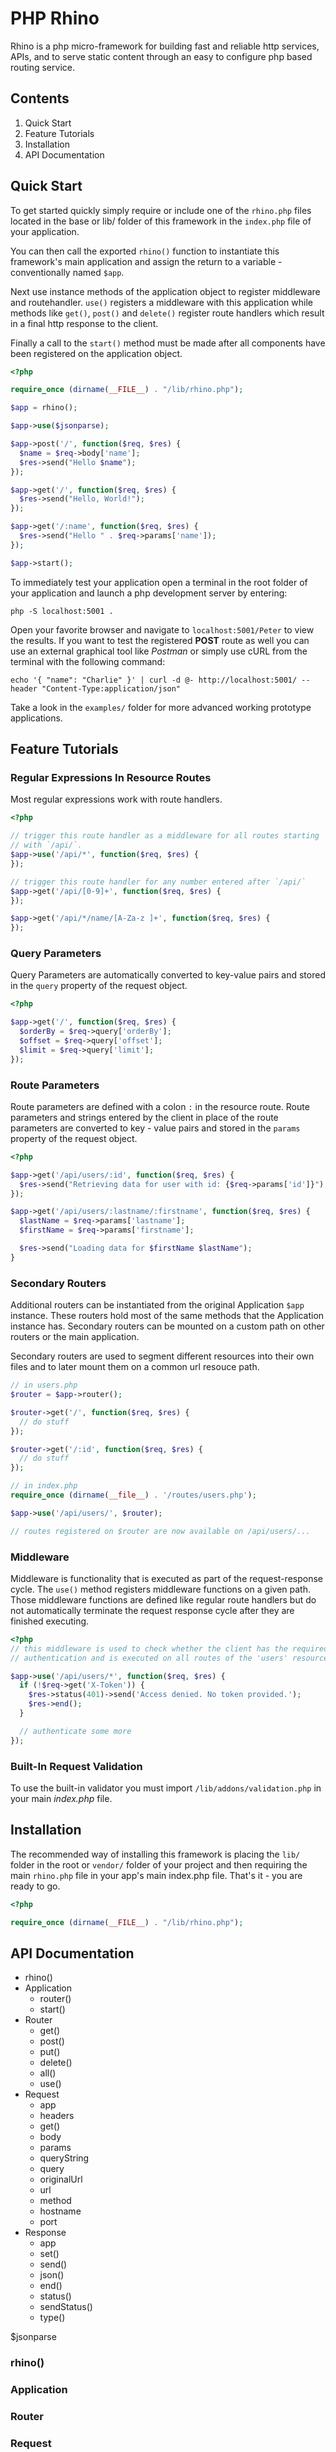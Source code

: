 * PHP Rhino
Rhino is a php micro-framework for building fast and reliable http services, 
APIs, and to serve static content through an easy to configure php based 
routing service.

** Contents
   
1. Quick Start
2. Feature Tutorials
3. Installation
4. API Documentation

** Quick Start
To get started quickly simply require or include one of the =rhino.php= files 
located in the base or lib/ folder of this framework in the =index.php= file
of your application.

You can then call the exported =rhino()= function to instantiate this 
framework's main application and assign the return to a variable - 
conventionally named =$app=.
  
Next use instance methods of the application object to register middleware and
routehandler. =use()= registers a middleware with this application while
methods like =get()=, =post()= and =delete()= register route handlers which
result in a final http response to the client. 

Finally a call to the =start()= method must be made after all components have
been registered on the application object.

#+BEGIN_SRC php
<?php

require_once (dirname(__FILE__) . "/lib/rhino.php");

$app = rhino();

$app->use($jsonparse);

$app->post('/', function($req, $res) {
  $name = $req->body['name'];
  $res->send("Hello $name");
});

$app->get('/', function($req, $res) {
  $res->send("Hello, World!");
});

$app->get('/:name', function($req, $res) {
  $res->send("Hello " . $req->params['name']);
});

$app->start();
#+END_SRC

To immediately test your application open a terminal in the root folder of your
application and launch a php development server by entering: 
#+BEGIN_SRC
php -S localhost:5001 .
#+END_SRC
Open your favorite browser and navigate to =localhost:5001/Peter= to view the
results. If you want to test the registered *POST* route as well you can use an
external graphical tool like /Postman/ or simply use cURL from the terminal 
with the following command:
#+BEGIN_SRC
echo '{ "name": "Charlie" }' | curl -d @- http://localhost:5001/ --header "Content-Type:application/json"
#+END_SRC

Take a look in the =examples/= folder for more advanced working prototype 
applications.

** Feature Tutorials
*** Regular Expressions In Resource Routes
Most regular expressions work with route handlers.

#+BEGIN_SRC php
<?php

// trigger this route handler as a middleware for all routes starting
// with `/api/`.
$app->use('/api/*', function($req, $res) {
});

// trigger this route handler for any number entered after `/api/`
$app->get('/api/[0-9]+', function($req, $res) {
});

$app->get('/api/*/name/[A-Za-z ]+', function($req, $res) {
});
#+END_SRC

*** Query Parameters
Query Parameters are automatically converted to key-value pairs and
stored in the =query= property of the request object.

#+BEGIN_SRC php
<?php

$app->get('/', function($req, $res) {
  $orderBy = $req->query['orderBy'];
  $offset = $req->query['offset'];
  $limit = $req->query['limit'];
});
#+END_SRC

*** Route Parameters
Route parameters are defined with a colon =:= in the resource route.
Route parameters and strings entered by the client in place of the
route parameters are converted to key - value pairs and stored in the
=params= property of the request object.

#+BEGIN_SRC php
<?php

$app->get('/api/users/:id', function($req, $res) {
  $res->send("Retrieving data for user with id: {$req->params['id']}");
});

$app->get('/api/users/:lastname/:firstname', function($req, $res) {
  $lastName = $req->params['lastname'];
  $firstName = $req->params['firstname'];

  $res->send("Loading data for $firstName $lastName");
}
#+END_SRC

*** Secondary Routers
Additional routers can be instantiated from the original Application
=$app= instance. These routers hold most of the same methods that the
Application instance has. Secondary routers can be mounted on a
custom path on other routers or the main application.

Secondary routers are used to segment different resources into their own files 
and to later mount them on a common url resouce path.

#+BEGIN_SRC php
// in users.php
$router = $app->router();

$router->get('/', function($req, $res) {
  // do stuff
});

$router->get('/:id', function($req, $res) {
  // do stuff
});

// in index.php
require_once (dirname(__file__) . '/routes/users.php');

$app->use('/api/users/', $router);

// routes registered on $router are now available on /api/users/...
#+END_SRC

*** Middleware
Middleware is functionality that is executed as part of the
request-response cycle.  The =use()= method registers middleware
functions on a given path. Those middleware functions are defined like
regular route handlers but do not automatically terminate the request
response cycle after they are finished executing.

#+BEGIN_SRC php
<?php 
// this middleware is used to check whether the client has the required 
// authentication and is executed on all routes of the 'users' resource.

$app->use('/api/users/*', function($req, $res) {
  if (!$req->get('X-Token')) {
    $res->status(401)->send('Access denied. No token provided.');
    $res->end();
  }
  
  // authenticate some more
});
#+END_SRC


*** Built-In Request Validation
To use the built-in validator you must import
=/lib/addons/validation.php= in your main /index.php/ file.
   
** Installation
The recommended way of installing this framework is placing the =lib/= folder
in the root or =vendor/= folder of your project and then requiring the main
=rhino.php= file in your app's main index.php file. That's it - you are ready 
to go.

#+BEGIN_SRC php
<?php

require_once (dirname(__FILE__) . "/lib/rhino.php");
#+END_SRC

** API Documentation

- rhino()
- Application
  - router()
  - start()
- Router
  - get()
  - post()
  - put()
  - delete()
  - all()
  - use()
- Request
  - app
  - headers
  - get()
  - body
  - params
  - queryString
  - query
  - originalUrl
  - url
  - method
  - hostname
  - port
- Response
  - app
  - set()
  - send()
  - json()
  - end()
  - status()
  - sendStatus()
  - type()

$jsonparse


*** rhino()
*** Application
*** Router
*** Request
*** Response
**** json($body)
Automatically convert an object, array or map to a json formatted string,
set the 'Content-Type' http header to 'application/json' and write the 
string to the http response stream.

@param $body object - object, array or map
@return Response - a reference to this Response object to allow chaining.

